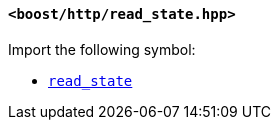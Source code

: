 [[read_state_header]]
==== `<boost/http/read_state.hpp>`

Import the following symbol:

* <<read_state,`read_state`>>
